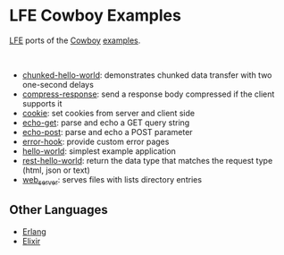 * LFE Cowboy Examples
[[https://github.com/rvirding/lfe][LFE]] ports of the [[https://github.com/ninenines/cowboy][Cowboy]] [[https://github.com/ninenines/cowboy/tree/master/examples][examples]].

#+BEGIN_HTML
<img src="http://ninenines.eu/img/projects/cowboy-home.png" height=160 style="float:left">
<img src="http://docs.lfe.io/images/logos/LispFlavoredErlang-large.png" height=160 style="float:left">
<br style="clear:both;" />
#+END_HTML

- [[https://github.com/yurrriq/lfe-cowboy-examples/tree/master/chunked-hello-world][chunked-hello-world]]: demonstrates chunked data transfer with two one-second delays
- [[https://github.com/yurrriq/lfe-cowboy-examples/tree/master/compress-response][compress-response]]: send a response body compressed if the client supports it
- [[https://github.com/yurrriq/lfe-cowboy-examples/tree/master/cookie][cookie]]: set cookies from server and client side
- [[https://github.com/yurrriq/lfe-cowboy-examples/tree/master/echo-get][echo-get]]: parse and echo a GET query string
- [[https://github.com/yurrriq/lfe-cowboy-examples/tree/master/echo-post][echo-post]]: parse and echo a POST parameter
- [[https://github.com/yurrriq/lfe-cowboy-examples/tree/master/error-hook][error-hook]]: provide custom error pages
- [[https://github.com/yurrriq/lfe-cowboy-examples/tree/master/hello-world][hello-world]]: simplest example application
- [[https://github.com/yurrriq/lfe-cowboy-examples/tree/master/rest-hello-world][rest-hello-world]]: return the data type that matches the request type (html, json or text)
- [[https://github.com/yurrriq/lfe-cowboy-examples/tree/master/web_server][web_server]]: serves files with lists directory entries

** Other Languages
- [[https://github.com/ninenines/cowboy/tree/master/examples][Erlang]]
- [[https://github.com/joshrotenberg/elixir_cowboy_examples][Elixir]]
